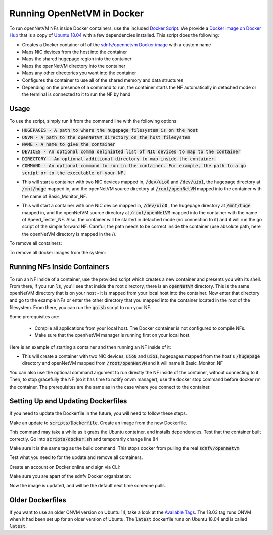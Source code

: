 Running OpenNetVM in Docker
=====================================

To run openNetVM NFs inside Docker containers, use the included `Docker Script <https://github.com/sdnfv/openNetVM/blob/master/scripts/docker.sh>`_.  We provide a `Docker image on Docker Hub <https://hub.docker.com/r/sdnfv/opennetvm/>`_ that is a copy of `Ubuntu 18.04 <http://releases.ubuntu.com/14.04/>`_ with a few dependencies installed.  This script does the following:

- Creates a Docker container off of the `sdnfv/opennetvm Docker image <https://hub.docker.com/r/sdnfv/opennetvm/>`_ with a custom name
- Maps NIC devices from the host into the container
- Maps the shared hugepage region into the container
- Maps the openNetVM directory into the container
- Maps any other directories you want into the container
- Configures the container to use all of the shared memory and data structures
- Depending on the presence of a command to run, the container starts the NF automatically in detached mode or the terminal is connected to it to run the NF by hand

Usage
--------------------------------

To use the script, simply run it from the command line with the following options:

.. code-block:: bash
    :linenos:
    
    sudo ./docker.sh -h HUGEPAGES -o ONVM -n NAME [-D DEVICES] [-d DIRECTORY] [-c COMMAND]

- :code:`HUGEPAGES - A path to where the hugepage filesystem is on the host`
- :code:`ONVM - A path to the openNetVM directory on the host filesystem`
- :code:`NAME - A name to give the container`
- :code:`DEVICES - An optional comma deliniated list of NIC devices to map to the container`
- :code:`DIRECTORY - An optional additional directory to map inside the container.`
- :code:`COMMAND - An optional command to run in the container. For example, the path to a go script or to the executable of your NF.`

.. code-block:: bash
    :linenos:
    
    sudo ./docker.sh -h /mnt/huge -o /root/openNetVM -n Basic_Monitor_NF -D /dev/uio0,/dev/uio1

- This will start a container with two NIC devices mapped in, :code:`/dev/uio0` and :code:`/dev/uio1`, the hugepage directory at :code:`/mnt/huge` mapped in, and the openNetVM source directory at :code:`/root/openNetVM` mapped into the container with the name of Basic_Monitor_NF.

.. code-block:: bash
    :linenos:
    
    sudo ./docker.sh -h /mnt/huge -o /root/openNetVM -n Speed_Tester_NF -D /dev/uio0 -c "./examples/speed_tester/go.sh 1 -d 1"

- This will start a container with one NIC device mapped in, :code:`/dev/uio0` , the hugepage directory at :code:`/mnt/huge` mapped in, and the openNetVM source directory at :code:`/root/openNetVM` mapped into the container with the name of Speed_Tester_NF. Also, the container will be started in detached mode (no connection to it) and it will run the go script of the simple forward NF. Careful, the path needs to be correct inside the container (use absolute path, here the openNetVM directory is mapped in the /).

To remove all containers:

.. code-block:: bash
    :linenos:
    
    sudo docker rm $(sudo docker ps -aq)

To remove all docker images from the system:

.. code-block:: bash
    :linenos:
    
    # list all images
    sudo docker images -a

    # remove specific image
    sudo docker rmi <IMAGE ID>

    # clean up resources not associated with running container
    docker system prune

    # clean up all resources
    docker system prune -a

Running NFs Inside Containers
--------------------------------

To run an NF inside of a container, use the provided script which creates a new container and presents you with its shell.  From there, if you run :code:`ls`, you'll see that inside the root directory, there is an :code:`openNetVM` directory.  This is the same openNetVM directory that is on your host - it is mapped from your local host into the container.  Now enter that directory and go to the example NFs or enter the other directory that you mapped into the container located in the root of the filesystem.  From there, you can run the :code:`go.sh` script to run your NF.

Some prerequisites are:

  - Compile all applications from your local host.  The Docker container is not configured to compile NFs.
  - Make sure that the openNetVM manager is running first on your local host.

Here is an example of starting a container and then running an NF inside of it:

.. code-block:: bash
    :linenos:

    root@nimbnode /root/openNetVM/scripts# ./docker.sh
    sudo ./docker.sh -h HUGEPAGES -o ONVM -n NAME [-D DEVICES] [-d DIRECTORY] [-c COMMAND]

    e.g. sudo ./docker.sh -h /hugepages -o /root/openNetVM -n Basic_Monitor_NF -D /dev/uio0,/dev/uio1

- This will create a container with two NIC devices, :code:`uio0` and :code:`uio1`, hugepages mapped from the host's :code:`/hugepage` directory and openNetVM mapped from :code:`/root/openNetVM` and it will name it Basic_Monitor_NF

.. code-block:: bash
    :linenos:

    root@nimbnode /root/openNetVM/scripts# ./docker.sh -h /mnt/huge -o /root/openNetVM -D /dev/uio0,/dev/uio1 -n basic_monitor
    root@899618eaa98c:/openNetVM# ls
    CPPLINT.cfg  LICENSE  Makefile  README.md  cscope.out  docs  dpdk examples  onvm  onvm_web  scripts  style  tags  tools
    root@899618eaa98c:/openNetVM# cd examples/
    root@899618eaa98c:/openNetVM/examples# ls
    Makefile  aes_decrypt  aes_encrypt  arp_response  basic_monitor  bridge flow_table  flow_tracker  load_balancer  ndpi_stats  nf_router simple_forward           
    speed_tester  test_flow_dir
    root@899618eaa98c:/openNetVM/examples# cd basic_monitor/
    root@899618eaa98c:/openNetVM/examples/basic_monitor# ls
    Makefile  README.md  build  go.sh  monitor.c
    root@899618eaa98c:/openNetVM/examples/basic_monitor# ./go.sh 3 -d 1

You can also use the optional command argument to run directly the NF inside of the container, without connecting to it. Then, to stop gracefully the NF (so it has time to notify onvm manager), use the docker stop command before docker rm the container.
The prerequisites are the same as in the case where you connect to the container.

.. code-block:: bash
    :linenos:

    root@nimbnode /root/openNetVM# ./scripts/docker.sh -h /mnt/huge -o /root/openNetVM -n speed_tester_nf -D /dev/uio0,/dev/uio1 -c 
    "./examples/speed_tester/go.sh 1 -d 1"
    14daebeba1adea581c2998eead16ff7ce7fdc45394c0cc5d6489228aad939711
    root@nimbnode /root/openNetVM# sudo docker stop speed_tester_nf
    speed_tester_nf
    root@nimbnode /root/openNetVM# sudo docker rm speed_tester_nf
    speed_tester_nf

Setting Up and Updating Dockerfiles
-------------------------------------

If you need to update the Dockerfile in the future, you will need to follow these steps.

.. code-block:: bash
    :linenos:

    # install docker fully
    sudo curl -sSL https://get.docker.com/ | sh

Make an update to :code:`scripts/Dockerfile`. Create an image from the new Dockerfile.

.. code-block:: bash
    :linenos:

    # run inside scripts/
    docker image build -t sdnfv/opennetvm:<some ID tag> - < ./Dockerfile

This command may take a while as it grabs the Ubuntu container, and installs dependencies.
Test that the container built correctly. Go into :code:`scripts/docker.sh` and temporarily change line 84

.. code-block:: bash
    :linenos:

    # from this
    sdnfv/opennetvm \
    # to this
    sdnfv/opennetvm:<some ID tag> \

Make sure it is the same tag as the build command. This stops docker from pulling the real :code:`sdnfv/opennetvm`

Test what you need to for the update and remove all containers.

.. code-block:: bash
    :linenos:

    sudo docker rm $(sudo docker ps -aq)

Create an account on Docker online and sign via CLI:

.. code-block:: bash
    :linenos:

    sudo docker login -u <username> docker.io

Make sure you are apart of the sdnfv Docker organization:

.. code-block:: bash
    :linenos:

    # push updated image
    docker push sdnfv/opennetvm

    # rename to update latest as well
    docker tag sdnfv/opennetvm:<some ID tag> sdnfv/opennetvm
    docker push sdnfv/opennetvm:latest

Now the image is updated, and will be the default next time someone pulls.

Older Dockerfiles
--------------------------------

If you want to use an older ONVM version on Ubuntu 14, take a look at the `Available Tags <https://hub.docker.com/r/sdnfv/opennetvm/tags>`_.
The 18.03 tag runs ONVM when it had been set up for an older version of Ubuntu.
The :code:`latest` dockerfile runs on Ubuntu 18.04 and is called :code:`latest`.